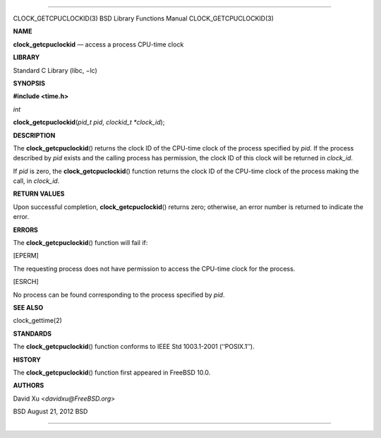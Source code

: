 --------------

CLOCK_GETCPUCLOCKID(3) BSD Library Functions Manual
CLOCK_GETCPUCLOCKID(3)

**NAME**

**clock_getcpuclockid** — access a process CPU-time clock

**LIBRARY**

Standard C Library (libc, −lc)

**SYNOPSIS**

**#include <time.h>**

*int*

**clock_getcpuclockid**\ (*pid_t pid*, *clockid_t *clock_id*);

**DESCRIPTION**

The **clock_getcpuclockid**\ () returns the clock ID of the CPU-time
clock of the process specified by *pid*. If the process described by
*pid* exists and the calling process has permission, the clock ID of
this clock will be returned in *clock_id*.

If *pid* is zero, the **clock_getcpuclockid**\ () function returns the
clock ID of the CPU-time clock of the process making the call, in
*clock_id*.

**RETURN VALUES**

Upon successful completion, **clock_getcpuclockid**\ () returns zero;
otherwise, an error number is returned to indicate the error.

**ERRORS**

The **clock_getcpuclockid**\ () function will fail if:

[EPERM]

The requesting process does not have permission to access the CPU-time
clock for the process.

[ESRCH]

No process can be found corresponding to the process specified by *pid*.

**SEE ALSO**

clock_gettime(2)

**STANDARDS**

The **clock_getcpuclockid**\ () function conforms to IEEE Std
1003.1-2001 (‘‘POSIX.1’’).

**HISTORY**

The **clock_getcpuclockid**\ () function first appeared in FreeBSD 10.0.

**AUTHORS**

David Xu <*davidxu@FreeBSD.org*>

BSD August 21, 2012 BSD

--------------
